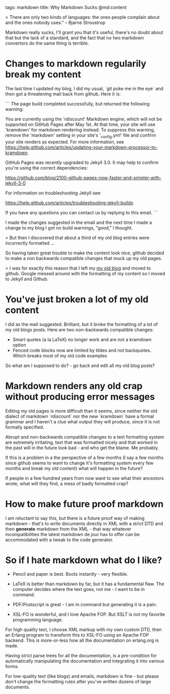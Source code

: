 tags: markdown
title: Why Markdown Sucks
@md:content

> There are only two kinds of languages: the ones people complain
about and the ones nobody uses." -- Bjarne Stroustrup

Markdown really sucks, I'll grant you that it's useful, there's no
doubt about that but the lack of a standard, and the fact that no two
markdown convertors do the same thing is terrible.

* Changes to markdown regularily break my content

The last time I updated my blog, I did my usual, `git poke me in the eye` and
then got a threatening mail back from github. Here it is:

```
The page build completed successfully, but returned the following warning:

You are currently using the 'rdiscount' Markdown engine, which will
not be supported on GitHub Pages after May 1st. At that time, your
site will use 'kramdown' for markdown rendering instead. To suppress
this warning, remove the 'markdown' setting in your site's
'_config.yml' file and confirm your site renders as expected. For more
information, see
https://help.github.com/articles/updating-your-markdown-processor-to-kramdown.

GitHub Pages was recently upgraded to Jekyll 3.0. It may help to
confirm you're using the correct dependencies:

  https://github.com/blog/2100-github-pages-now-faster-and-simpler-with-jekyll-3-0

For information on troubleshooting Jekyll see:

  https://help.github.com/articles/troubleshooting-jekyll-builds

If you have any questions you can contact us by replying to this email.
```

I made the changes suggested in the email and the next time I made a
change to my blog I got no build warnings, "good," I thought.

> But then I discovered that about a third of my old blog entries were
incorrectly formatted ...

So having taken great trouble to make the content look nice, github
decided to make a non backwards compatible changes that muck up my old
pages.
 
> I was for exactly this reason that I left my [[http://armstrongonsoftware.blogspot.se/][my old blog]] and moved
  to github. Google messed around with the formatting of my content so
  I moved to Jekyll and Github.

* You've just broken a lot of my old content

I did as the mail suggested. Brilliant, but it broke the formatting of
a lot of my old blogs posts. Here are two non-backwards compatible
changes:

+ Smart quotes (a la LaTeX) no longer work and are not a kramdown option
+ Fenced code blocks now are limited by tildes and not
  backquotes. Which breaks most of my old code examples

So what am I supposed to do? - go back and edit all my old blog posts?
 
* Markdown renders any old crap without producing error messages

Editing my old pages is more difficult than it seems, since neither
the old dialect of markdown `rdiscount` nor the new `kramdown` have a
formal grammar and I haven't a clue what output they will produce,
since it is not formally specified.

Abrupt and non-backwards compatible changes to a text formatting
system are extremely irritating, text that was formatted nicely and
that worked in the past will in the future look bad - and who get the
blame. Me probably.

If this is a problem in a the perspective of a few months (I say a few
months since github seems to want to change it's formatting system
every few months and break my old content) what will happen in the
future?

If people in a few hundred years from now want to see what their
ancestors wrote, what will they find, a mess of badly formatted crap?
  
* How to make future proof markdown

I am reluctant to say this, but there is a future proof way of making
markdown - that's to write documents directly in XML with a strict DTD
and then **generate** markdown from the XML - that way whatever
incompatibilities the latest markdown de jour has to offer can be
accommodated with a tweak to the code generator.

* So if I hate markdown what do I like?

+ Pencil and paper is best. Boots instantly - very flexible.

+ LaTeX is better than markdown by far, but it has a fundamental
  flaw. The computer decides where the text goes, not me - I want to
  be in command. 

+ PDF/Postscript is great - I am in command but generating it is a pain.

+ XSL-FO is wonderful, and I love Apache FOP. But XSLT is not my
  favorite programming language.

For high quality text, I choose XML markup with my own custom DTD,
then an Erlang program to transform this to XSL-FO using an Apache FOP
backend. This is more-or-less how all the documentation on erlang.org
is made.

Having strict parse trees for all the documentation, is a
pre-condition for automatically manipulating the documentation and
integrating it into various forms.

For low-quality text (like blogs) and emails, markdown is fine - but
please don't change the formatting rules after you've written dozens
of large documents.

 








